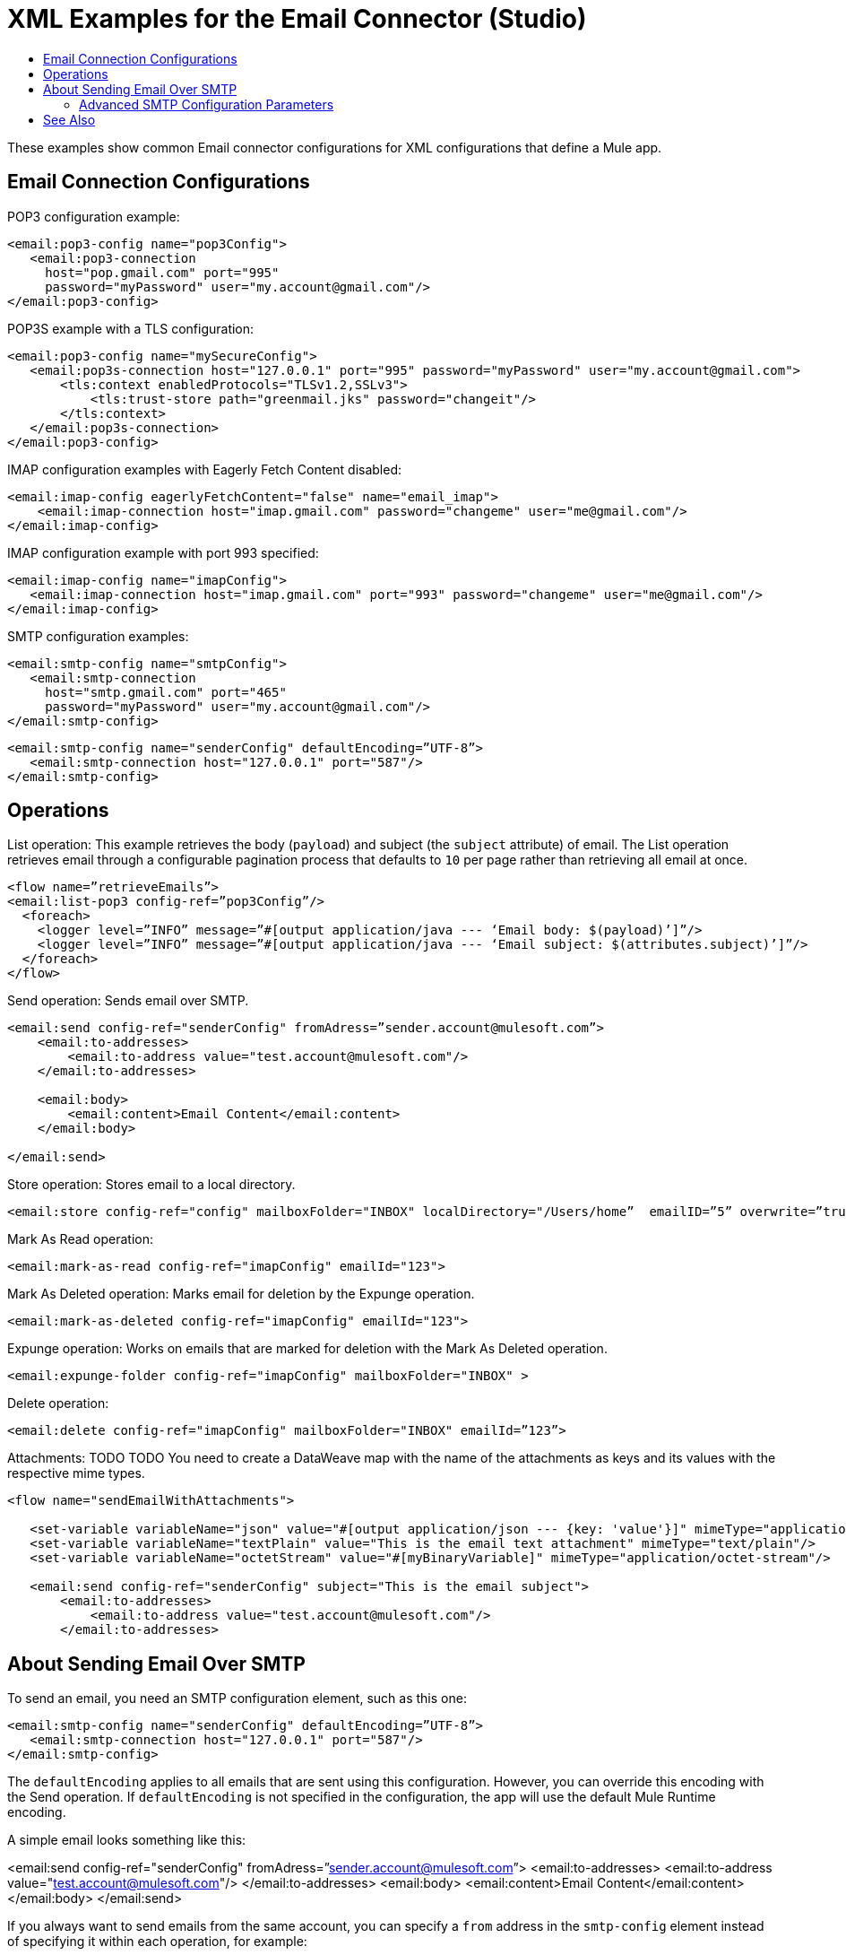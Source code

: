 = XML Examples for the Email Connector (Studio)
:keywords: email, connector, configuration, pop3
:toc:
:toc-title:

toc::[]

[[short_description]]
These examples show common Email connector configurations for XML configurations that define a Mule app.

[[email_xml_configs]]
== Email Connection Configurations

POP3 configuration example:
----
<email:pop3-config name="pop3Config">
   <email:pop3-connection
     host="pop.gmail.com" port="995"
     password="myPassword" user="my.account@gmail.com"/>
</email:pop3-config>
----

POP3S example with a TLS configuration:
----
<email:pop3-config name="mySecureConfig">
   <email:pop3s-connection host="127.0.0.1" port="995" password="myPassword" user="my.account@gmail.com">
       <tls:context enabledProtocols="TLSv1.2,SSLv3">
           <tls:trust-store path="greenmail.jks" password="changeit"/>
       </tls:context>
   </email:pop3s-connection>
</email:pop3-config>
----

IMAP configuration examples with Eagerly Fetch Content disabled:
----
<email:imap-config eagerlyFetchContent="false" name="email_imap">
    <email:imap-connection host="imap.gmail.com" password="changeme" user="me@gmail.com"/>
</email:imap-config>
----

IMAP configuration example with port 993 specified:
----
<email:imap-config name="imapConfig">
   <email:imap-connection host="imap.gmail.com" port="993" password="changeme" user="me@gmail.com"/>
</email:imap-config>
----

SMTP configuration examples:
----
<email:smtp-config name="smtpConfig">
   <email:smtp-connection
     host="smtp.gmail.com" port="465"
     password="myPassword" user="my.account@gmail.com"/>
</email:smtp-config>
----

----
<email:smtp-config name="senderConfig" defaultEncoding=”UTF-8”>
   <email:smtp-connection host="127.0.0.1" port="587"/>
</email:smtp-config>
----

== Operations

List operation: This example retrieves the body (`payload`) and subject (the `subject` attribute) of email. The List operation retrieves email through a configurable pagination process that defaults to `10` per page rather than retrieving all email at once.

----
<flow name=”retrieveEmails”>
<email:list-pop3 config-ref=”pop3Config”/>
  <foreach>
    <logger level=”INFO” message=”#[output application/java --- ‘Email body: $(payload)’]”/>
    <logger level=”INFO” message=”#[output application/java --- ‘Email subject: $(attributes.subject)’]”/>
  </foreach>
</flow>
----

Send operation: Sends email over SMTP.

----
<email:send config-ref="senderConfig" fromAdress=”sender.account@mulesoft.com”>
    <email:to-addresses>
        <email:to-address value="test.account@mulesoft.com"/>
    </email:to-addresses>

    <email:body>
        <email:content>Email Content</email:content>
    </email:body>

</email:send>
----

Store operation: Stores email to a local directory.

----
<email:store config-ref="config" mailboxFolder="INBOX" localDirectory="/Users/home”  emailID=”5” overwrite=”true”/>
----

Mark As Read operation:

----
<email:mark-as-read config-ref="imapConfig" emailId="123">
----

Mark As Deleted operation: Marks email for deletion by the Expunge operation.

----
<email:mark-as-deleted config-ref="imapConfig" emailId="123">
----

Expunge operation: Works on emails that are marked for deletion with the Mark As Deleted operation.

----
<email:expunge-folder config-ref="imapConfig" mailboxFolder="INBOX" >
----

Delete operation:

----
<email:delete config-ref="imapConfig" mailboxFolder="INBOX" emailId=”123”>
----

Attachments: TODO TODO You need to create a DataWeave map with the name of the attachments as keys and its values with the respective mime types.

----
<flow name="sendEmailWithAttachments">

   <set-variable variableName="json" value="#[output application/json --- {key: 'value'}]" mimeType="application/json"/>
   <set-variable variableName="textPlain" value="This is the email text attachment" mimeType="text/plain"/>
   <set-variable variableName="octetStream" value="#[myBinaryVariable]" mimeType="application/octet-stream"/>

   <email:send config-ref="senderConfig" subject="This is the email subject">
       <email:to-addresses>
           <email:to-address value="test.account@mulesoft.com"/>
       </email:to-addresses>
----

== About Sending Email Over SMTP

To send an email, you need an SMTP configuration element, such as this one:

----
<email:smtp-config name="senderConfig" defaultEncoding=”UTF-8”>
   <email:smtp-connection host="127.0.0.1" port="587"/>
</email:smtp-config>
----

The `defaultEncoding` applies to all emails that are sent using this configuration. However, you can override this encoding with the Send operation. If `defaultEncoding` is not specified in the configuration, the app will use the default Mule Runtime encoding.

A simple email looks something like this:

<email:send config-ref="senderConfig" fromAdress=”sender.account@mulesoft.com”>
  <email:to-addresses>
    <email:to-address value="test.account@mulesoft.com"/>
  </email:to-addresses>
  <email:body>
    <email:content>Email Content</email:content>
  </email:body>
</email:send>

If you always want to send emails from the same account, you can specify a `from` address in the `smtp-config` element instead of specifying it within each operation, for example:

----
<email:smtp-config name="senderConfigWithAddress" from=”sender.account@mulesoft.com”>
   <email:smtp-connection host="127.0.0.1" port="587"/>
</email:smtp-config>

<email:send config-ref="senderConfigWithAddress">
  <email:to-addresses>
    <email:to-address value="receiverOne@mulesoft.com"/>
    <email:to-address value="receiverTwo@mulesoft.com"/>
  </email:to-addresses>
  <email:body>
    <email:content>Email Content</email:content>
  </email:body>
</email:send>
----

You can also override the `from` address in the SMTP configuration from a Send operation in your flow.


=== Advanced SMTP Configuration Parameters

In this example, the addresses (`to-address`, `cc-address`, `bcc-address` and `reply-to-address`) are lists of destination addresses. You can add as many as you like and leave empty any address fields you do not need hem.

----
<flow name="sendEmail">

   <set-variable variableName="json" value="#[output application/json --- {key: 'value'}]" mimeType="application/json"/>

   <email:send config-ref="senderConfig" subject="This is the email subject">
       <email:to-addresses>
           <email:to-address value="test.account@mulesoft.com"/>
           <email:to-address value="other.test.account@mulesoft.com"/>
       </email:to-addresses>

       <email:cc-addresses>
           <email:cc-address value="cc.account1@mulesoft.com"/>
           <email:cc-address value="cc.account2@mulesoft.com"/>
       </email:cc-addresses>

       <email:bcc-addresses>
           <email:bcc-address value="bcc.account1@mulesoft.com"/>
           <email:bcc-address value="bcc.account2@mulesoft.com"/>
           <email:bcc-address value="bcc.account3@mulesoft.com"/>
       </email:bcc-addresses>

       <email:reply-to-addresses>
          <email:reply-to-address value="reply.to.account@mulesoft.com"/>
       </email:reply-to-addresses>

       <email:headers>
          #[{‘My custom header’: ‘Header value’}]
       </email:headers>

       <email:body contentType="text/plain" encoding=”UTF-8” contentTransferEncoding=”7BIT”>
          <email:content>Email Content</email:content>
       </email:body>

      <email:attachments>#[
        {
          'json-attachment' : json
        }]
      </email:attachments>

   </email:send>
</flow>
----

In the email body, `contentTransferEncoding` indicates how transferred email is encoded. For more information, see the email RFC  (link:https://www.ietf.org/rfc/rfc2045.txt[Multipurpose Internet Mail Extensions (MIME) Part One:Format of Internet Message Bodies]).

Headers (`headers`): A custom set of headers that are bound with the email. This parameter must be constructed through a DataWeave expression.

Attachments (`attachments`): Email attachments are bound with the email.

Content Transfer Encoding (`AttachmentContentTransferEncoding`): Transfer encoding used to send the email attachments. Base64 is recommended for large payloads.


// How do you get the ID? How/why would you ever know it?

[[see_also]]
== See Also

link:email-about-the-email-connector[About the Email Connector]

link:email-documentation[Email Connector Technical Reference]
